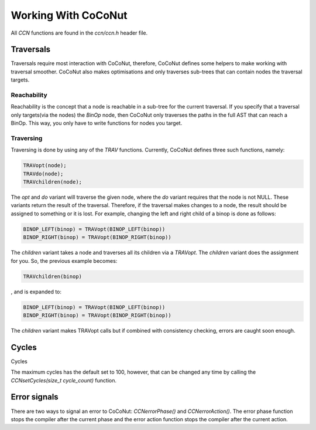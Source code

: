 =======================
Working With CoCoNut
=======================

All *CCN* functions are found in the *ccn/ccn.h* header file.

Traversals
===========
Traversals require most interaction with CoCoNut, therefore, CoCoNut defines some helpers to make working
with traversal smoother. CoCoNut also makes optimisations and only traverses sub-trees that can contain
nodes the traversal targets.

Reachability
------------
Reachability is the concept that a node is reachable in a sub-tree for the current traversal.
If you specify that a traversal only targets(via the nodes) the *BinOp* node, then CoCoNut only traverses the
paths in the full AST that can reach a BinOp. This way, you only have to write functions for nodes you target.


Traversing
----------
Traversing is done by using any of the *TRAV* functions. Currently, CoCoNut defines three such functions, namely:

.. code-block:: C

    TRAVopt(node);
    TRAVdo(node);
    TRAVchildren(node);


The *opt* and *do* variant will traverse the given node, where the *do* variant requires that the node is not NULL.
These variants return the result of the traversal. Therefore, if the traversal makes changes to a node, the result should be assigned to something or it is lost.
For example, changing the left and right child of a binop is done as follows:

.. code-block:: C

    BINOP_LEFT(binop) = TRAVopt(BINOP_LEFT(binop))
    BINOP_RIGHT(binop) = TRAVopt(BINOP_RIGHT(binop))

The *children* variant takes a node and traverses all its children via a *TRAVopt*. The *children* variant does
the assignment for you. So, the previous example becomes:

.. code-block:: C

    TRAVchildren(binop)


, and is expanded to:

.. code-block:: C

     BINOP_LEFT(binop) = TRAVopt(BINOP_LEFT(binop))
     BINOP_RIGHT(binop) = TRAVopt(BINOP_RIGHT(binop))

The *children* variant makes TRAVopt calls but if combined with consistency checking, errors are caught soon enough.


Cycles
======
Cycles

The maximum cycles has the default set to 100, however, that can be changed any time by calling the *CCNsetCycles(size_t cycle_count)* function.

Error signals
=============
There are two ways to signal an error to CoCoNut: *CCNerrorPhase()* and *CCNerrorAction()*. The error phase function stops the compiler
after the current phase and the error action function stops the compiler after the current action.

